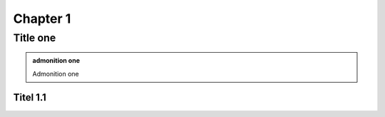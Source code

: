 **********************************************************
Chapter 1 
**********************************************************

Title one
##########################

.. admonition:: admonition one
   
   Admonition one

Titel 1.1
********************************************************
